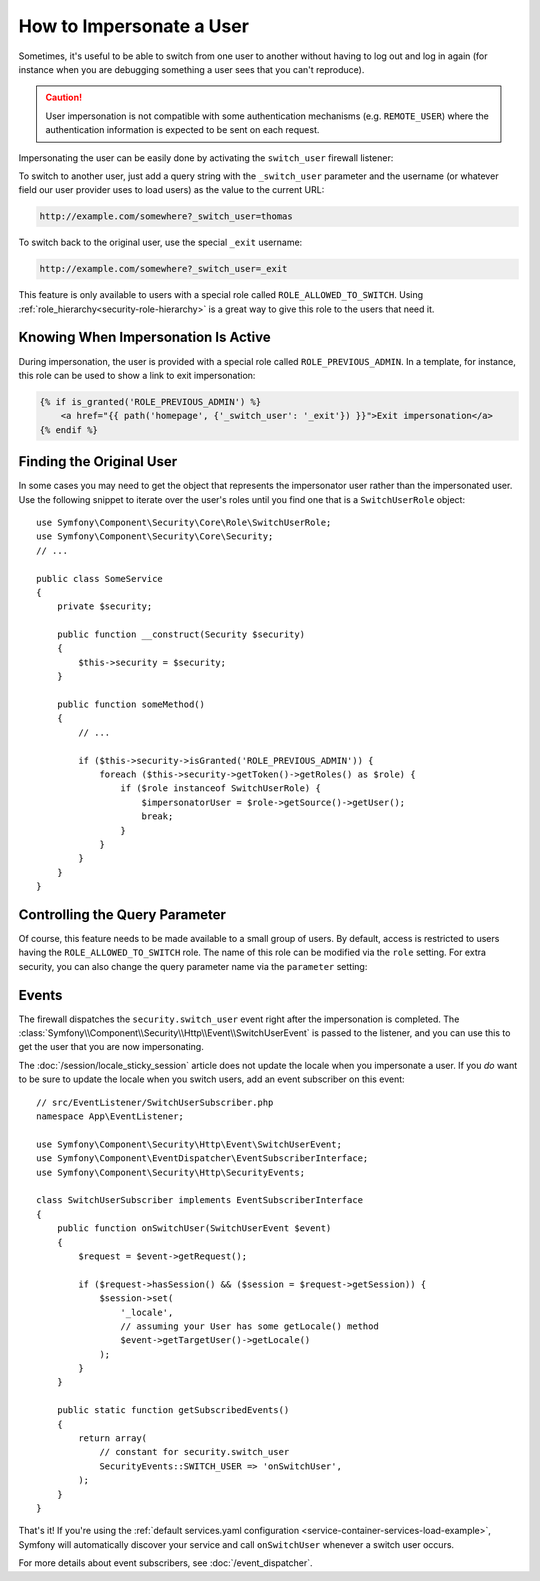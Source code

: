 .. index::
    single: Security; Impersonating User

How to Impersonate a User
=========================

Sometimes, it's useful to be able to switch from one user to another without
having to log out and log in again (for instance when you are debugging something
a user sees that you can't reproduce).

.. caution::

    User impersonation is not compatible with some authentication mechanisms
    (e.g. ``REMOTE_USER``) where the authentication information is expected to be
    sent on each request.

Impersonating the user can be easily done by activating the ``switch_user``
firewall listener:

.. configuration-block::

    .. code-block:: yaml

        # config/packages/security.yaml
        security:
            # ...

            firewalls:
                main:
                    # ...
                    switch_user: true

    .. code-block:: xml

        <!-- config/packages/security.xml -->
        <?xml version="1.0" encoding="UTF-8"?>
        <srv:container xmlns="http://symfony.com/schema/dic/security"
            xmlns:xsi="http://www.w3.org/2001/XMLSchema-instance"
            xmlns:srv="http://symfony.com/schema/dic/services"
            xsi:schemaLocation="http://symfony.com/schema/dic/services
                http://symfony.com/schema/dic/services/services-1.0.xsd">

            <config>
                <!-- ... -->

                <firewall name="main">
                    <!-- ... -->
                    <switch-user />
                </firewall>
            </config>
        </srv:container>

    .. code-block:: php

        // config/packages/security.php
        $container->loadFromExtension('security', array(
            // ...

            'firewalls' => array(
                'main'=> array(
                    // ...
                    'switch_user' => true,
                ),
            ),
        ));

To switch to another user, just add a query string with the ``_switch_user``
parameter and the username (or whatever field our user provider uses to load users)
as the value to the current URL:

.. code-block:: text

    http://example.com/somewhere?_switch_user=thomas

To switch back to the original user, use the special ``_exit`` username:

.. code-block:: text

    http://example.com/somewhere?_switch_user=_exit

This feature is only available to users with a special role called ``ROLE_ALLOWED_TO_SWITCH``.
Using :ref:`role_hierarchy<security-role-hierarchy>` is a great way to give this
role to the users that need it.

Knowing When Impersonation Is Active
------------------------------------

During impersonation, the user is provided with a special role called
``ROLE_PREVIOUS_ADMIN``. In a template, for instance, this role can be used
to show a link to exit impersonation:

.. code-block:: html+twig

    {% if is_granted('ROLE_PREVIOUS_ADMIN') %}
        <a href="{{ path('homepage', {'_switch_user': '_exit'}) }}">Exit impersonation</a>
    {% endif %}

Finding the Original User
-------------------------

In some cases you may need to get the object that represents the impersonator
user rather than the impersonated user. Use the following snippet to iterate
over the user's roles until you find one that is a ``SwitchUserRole`` object::

    use Symfony\Component\Security\Core\Role\SwitchUserRole;
    use Symfony\Component\Security\Core\Security;
    // ...

    public class SomeService
    {
        private $security;

        public function __construct(Security $security)
        {
            $this->security = $security;
        }

        public function someMethod()
        {
            // ...

            if ($this->security->isGranted('ROLE_PREVIOUS_ADMIN')) {
                foreach ($this->security->getToken()->getRoles() as $role) {
                    if ($role instanceof SwitchUserRole) {
                        $impersonatorUser = $role->getSource()->getUser();
                        break;
                    }
                }
            }
        }
    }

Controlling the Query Parameter
-------------------------------

Of course, this feature needs to be made available to a small group of users.
By default, access is restricted to users having the ``ROLE_ALLOWED_TO_SWITCH``
role. The name of this role can be modified via the ``role`` setting. For
extra security, you can also change the query parameter name via the ``parameter``
setting:

.. configuration-block::

    .. code-block:: yaml

        # config/packages/security.yaml
        security:
            # ...

            firewalls:
                main:
                    # ...
                    switch_user: { role: ROLE_ADMIN, parameter: _want_to_be_this_user }

    .. code-block:: xml

        <!-- config/packages/security.xml -->
        <?xml version="1.0" encoding="UTF-8"?>
        <srv:container xmlns="http://symfony.com/schema/dic/security"
            xmlns:xsi="http://www.w3.org/2001/XMLSchema-instance"
            xmlns:srv="http://symfony.com/schema/dic/services"
            xsi:schemaLocation="http://symfony.com/schema/dic/services
                http://symfony.com/schema/dic/services/services-1.0.xsd">
            <config>
                <!-- ... -->

                <firewall name="main">
                    <!-- ... -->
                    <switch-user role="ROLE_ADMIN" parameter="_want_to_be_this_user" />
                </firewall>
            </config>
        </srv:container>

    .. code-block:: php

        // config/packages/security.php
        $container->loadFromExtension('security', array(
            // ...

            'firewalls' => array(
                'main'=> array(
                    // ...
                    'switch_user' => array(
                        'role' => 'ROLE_ADMIN',
                        'parameter' => '_want_to_be_this_user',
                    ),
                ),
            ),
        ));

Events
------

The firewall dispatches the ``security.switch_user`` event right after the impersonation
is completed. The :class:`Symfony\\Component\\Security\\Http\\Event\\SwitchUserEvent` is
passed to the listener, and you can use this to get the user that you are now impersonating.

The :doc:`/session/locale_sticky_session` article does not update the locale
when you impersonate a user. If you *do* want to be sure to update the locale when
you switch users, add an event subscriber on this event::

    // src/EventListener/SwitchUserSubscriber.php
    namespace App\EventListener;

    use Symfony\Component\Security\Http\Event\SwitchUserEvent;
    use Symfony\Component\EventDispatcher\EventSubscriberInterface;
    use Symfony\Component\Security\Http\SecurityEvents;

    class SwitchUserSubscriber implements EventSubscriberInterface
    {
        public function onSwitchUser(SwitchUserEvent $event)
        {
            $request = $event->getRequest();

            if ($request->hasSession() && ($session = $request->getSession)) {
                $session->set(
                    '_locale',
                    // assuming your User has some getLocale() method
                    $event->getTargetUser()->getLocale()
                );
            }
        }

        public static function getSubscribedEvents()
        {
            return array(
                // constant for security.switch_user
                SecurityEvents::SWITCH_USER => 'onSwitchUser',
            );
        }
    }

That's it! If you're using the :ref:`default services.yaml configuration <service-container-services-load-example>`,
Symfony will automatically discover your service and call ``onSwitchUser`` whenever
a switch user occurs.

For more details about event subscribers, see :doc:`/event_dispatcher`.
